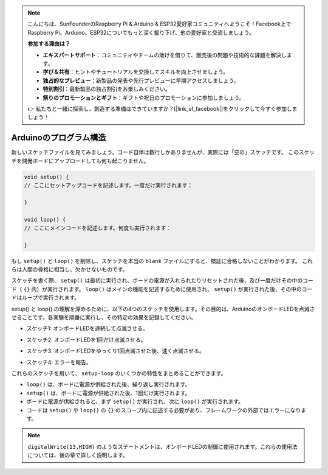 .. note::

    こんにちは、SunFounderのRaspberry Pi & Arduino & ESP32愛好家コミュニティへようこそ！Facebook上でRaspberry Pi、Arduino、ESP32についてもっと深く掘り下げ、他の愛好家と交流しましょう。

    **参加する理由は？**

    - **エキスパートサポート**：コミュニティやチームの助けを借りて、販売後の問題や技術的な課題を解決します。
    - **学び＆共有**：ヒントやチュートリアルを交換してスキルを向上させましょう。
    - **独占的なプレビュー**：新製品の発表や先行プレビューに早期アクセスしましょう。
    - **特別割引**：最新製品の独占割引をお楽しみください。
    - **祭りのプロモーションとギフト**：ギフトや祝日のプロモーションに参加しましょう。

    👉 私たちと一緒に探索し、創造する準備はできていますか？[|link_sf_facebook|]をクリックして今すぐ参加しましょう！

Arduinoのプログラム構造
===========================

新しいスケッチファイルを見てみましょう。コード自体は数行しかありませんが、実際には「空の」スケッチです。
このスケッチを開発ボードにアップロードしても何も起こりません。

.. code-block:: C

    void setup() {
    // ここにセットアップコードを記述します。一度だけ実行されます：

    }

    void loop() {
    // ここにメインコードを記述します。何度も実行されます：

    }

もし ``setup()`` と ``loop()`` を削除し、スケッチを本当の ``blank`` ファイルにすると、検証に合格しないことがわかります。
これらは人間の骨格に相当し、欠かせないものです。

スケッチを書く際、 ``setup()`` は最初に実行され、ボードの電源が入れられたりリセットされた後、及び一度だけその中のコード（ ``{}`` 内）が実行されます。
``loop()`` はメインの機能を記述するために使用され、 ``setup()`` が実行された後、その中のコードはループで実行されます。

setup() と loop() の理解を深めるために、以下の4つのスケッチを使用します。その目的は、ArduinoのオンボードLEDを点滅させることです。各実験を順番に実行し、その特定の効果を記録してください。

* スケッチ1: オンボードLEDを連続して点滅させる。

.. code-block:: C
    :emphasize-lines: 8,9,10,11

    void setup() {
        // ここにセットアップコードを記述します。一度だけ実行されます：
        pinMode(13,OUTPUT); 
    }

    void loop() {
        // ここにメインコードを記述します。何度も実行されます：
        digitalWrite(13,HIGH);
        delay(500);
        digitalWrite(13,LOW);
        delay(500);
    }

* スケッチ2: オンボードLEDを1回だけ点滅させる。

.. code-block:: C
    :emphasize-lines: 4,5,6,7

    void setup() {
        // ここにセットアップコードを記述します。一度だけ実行されます：
        pinMode(13,OUTPUT);
        digitalWrite(13,HIGH);
        delay(500);
        digitalWrite(13,LOW);
        delay(500);
    }

    void loop() {
        // ここにメインコードを記述します。何度も実行されます：
    }

* スケッチ3: オンボードLEDをゆっくり1回点滅させた後、速く点滅させる。

.. code-block:: C
    :emphasize-lines: 4,5,6,7,12,13,14,15

    void setup() {
        // ここにセットアップコードを記述します。一度だけ実行されます：
        pinMode(13,OUTPUT);
        digitalWrite(13,HIGH);
        delay(1000);
        digitalWrite(13,LOW);
        delay(1000);
    }

    void loop() {
        // ここにメインコードを記述します。何度も実行されます：
        digitalWrite(13,HIGH);
        delay(200);
        digitalWrite(13,LOW);
        delay(200);
    }    

* スケッチ4: エラーを報告。

.. code-block:: C
    :emphasize-lines: 6,7,8,9

    void setup() {
        // ここにセットアップコードを記述します。一度だけ実行されます：
        pinMode(13,OUTPUT);
    }

    digitalWrite(13,HIGH);
    delay(1000);
    digitalWrite(13,LOW);
    delay(1000);

    void loop() {
        // ここにメインコードを記述します。何度も実行されます：
    }    

これらのスケッチを用いて、 ``setup-loop`` のいくつかの特性をまとめることができます。

* ``loop()`` は、ボードに電源が供給された後、繰り返し実行されます。
* ``setup()`` は、ボードに電源が供給された後、1回だけ実行されます。
* ボードに電源が供給されると、まず ``setup()`` が実行され、次に ``loop()`` が実行されます。
* コードは ``setup()`` や ``loop()`` の ``{}`` のスコープ内に記述する必要があり、フレームワークの外部ではエラーになります。

.. note::  
    ``digitalWrite(13,HIGH)`` のようなステートメントは、オンボードLEDの制御に使用されます。これらの使用法については、後の章で詳しく説明します。
